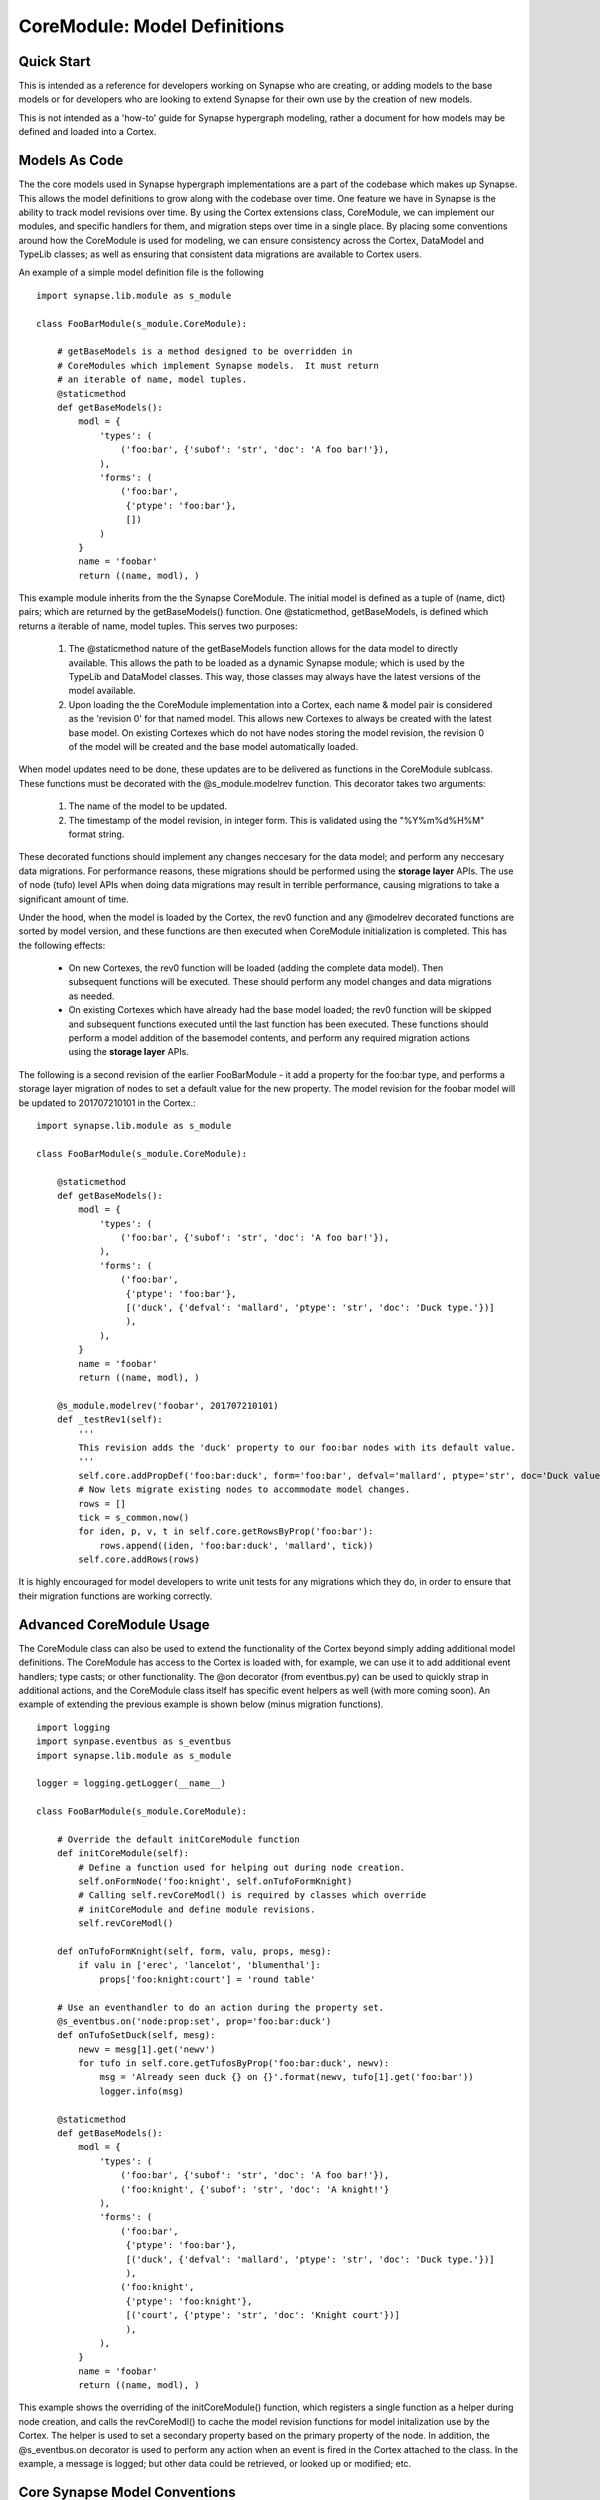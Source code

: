 CoreModule: Model Definitions
#############################

Quick Start
-----------

This is intended as a reference for developers working on Synapse who are creating, or adding models to the base models
or for developers who are looking to extend Synapse for their own use by the creation of new models.

This is not intended as a 'how-to' guide for Synapse hypergraph modeling, rather a document for how models may be
defined and loaded into a Cortex.

Models As Code
--------------

The the core models used in Synapse hypergraph implementations are a part of the codebase which makes up Synapse.
This allows the model definitions to grow along with the codebase over time.  One feature we have in Synapse is the
ability to track model revisions over time. By using the Cortex extensions class, CoreModule, we can implement our
modules, and specific handlers for them, and migration steps over time in a single place.  By placing some
conventions around how the CoreModule is used for modeling, we can ensure consistency across the Cortex, DataModel
and TypeLib classes; as well as ensuring that consistent data migrations are available to Cortex users.

An example of a simple model definition file is the following ::

    import synapse.lib.module as s_module

    class FooBarModule(s_module.CoreModule):

        # getBaseModels is a method designed to be overridden in
        # CoreModules which implement Synapse models.  It must return
        # an iterable of name, model tuples.
        @staticmethod
        def getBaseModels():
            modl = {
                'types': (
                    ('foo:bar', {'subof': 'str', 'doc': 'A foo bar!'}),
                ),
                'forms': (
                    ('foo:bar',
                     {'ptype': 'foo:bar'},
                     [])
                )
            }
            name = 'foobar'
            return ((name, modl), )

This example module inherits from the the Synapse CoreModule. The initial model is defined as a tuple of (name, dict)
pairs; which are returned by the getBaseModels() function.  One @staticmethod, getBaseModels, is defined which returns
a iterable of name, model tuples. This serves two purposes:

  #. The @staticmethod nature of the getBaseModels function allows for the data model to directly available.
     This allows the path to be loaded as a dynamic Synapse module; which is used by the TypeLib and DataModel
     classes.  This way, those classes may always have the latest versions of the model available.

  #. Upon loading the the CoreModule implementation into a Cortex, each name & model pair is considered as the
     'revision 0' for that named model.  This allows new Cortexes to always be created with the latest base model.
     On existing Cortexes which do not have nodes storing the model revision, the revision 0 of the model will be
     created and the base model automatically loaded.

When model updates need to be done, these updates are to be delivered as functions in the CoreModule sublcass. These
functions must be decorated with the @s_module.modelrev function.  This decorator takes two arguments:

  #. The name of the model to be updated.
  #. The timestamp of the model revision, in integer form.  This is validated using the "%Y%m%d%H%M" format string.

These decorated functions should implement any changes neccesary for the data model; and perform any neccesary data
migrations.  For performance reasons, these migrations should be performed using the **storage layer** APIs.  The use
of node (tufo) level APIs when doing data migrations may result in terrible performance, causing migrations to take
a significant amount of time.

Under the hood, when the model is loaded by the Cortex, the rev0 function and any @modelrev decorated functions are
sorted by model version, and these functions are then executed when CoreModule initialization is completed. This has
the following effects:

    - On new Cortexes, the rev0 function will be loaded (adding the complete data model). Then subsequent functions
      will be executed.  These should perform any model changes and data migrations as needed.
    - On existing Cortexes which have already had the base model loaded; the rev0 function will be skipped and
      subsequent functions executed until the last function has been executed.  These functions should perform a model
      addition of the basemodel contents, and perform any required migration actions using the **storage layer** APIs.

The following is a second revision of the earlier FooBarModule - it add a property for the foo:bar type, and performs
a storage layer migration of nodes to set a default value for the new property. The model revision for the foobar model
will be updated to 201707210101 in the Cortex.::

    import synapse.lib.module as s_module

    class FooBarModule(s_module.CoreModule):

        @staticmethod
        def getBaseModels():
            modl = {
                'types': (
                    ('foo:bar', {'subof': 'str', 'doc': 'A foo bar!'}),
                ),
                'forms': (
                    ('foo:bar',
                     {'ptype': 'foo:bar'},
                     [('duck', {'defval': 'mallard', 'ptype': 'str', 'doc': 'Duck type.'})]
                     ),
                ),
            }
            name = 'foobar'
            return ((name, modl), )

        @s_module.modelrev('foobar', 201707210101)
        def _testRev1(self):
            '''
            This revision adds the 'duck' property to our foo:bar nodes with its default value.
            '''
            self.core.addPropDef('foo:bar:duck', form='foo:bar', defval='mallard', ptype='str', doc='Duck value!')
            # Now lets migrate existing nodes to accommodate model changes.
            rows = []
            tick = s_common.now()
            for iden, p, v, t in self.core.getRowsByProp('foo:bar'):
                rows.append((iden, 'foo:bar:duck', 'mallard', tick))
            self.core.addRows(rows)

It is highly encouraged for model developers to write unit tests for any migrations which they do, in order to ensure
that their migration functions are working correctly.

Advanced CoreModule Usage
-------------------------

The CoreModule class can also be used to extend the functionality of the Cortex beyond simply adding additional model
definitions. The CoreModule has access to the Cortex is loaded with, for example, we can use it to add additional
event handlers; type casts; or other functionality. The @on decorator (from eventbus.py) can be used to quickly strap
in additional actions, and the CoreModule class itself has specific event helpers as well (with more coming soon).
An example of extending the previous example is shown below (minus migration functions). ::

    import logging
    import synpase.eventbus as s_eventbus
    import synapse.lib.module as s_module

    logger = logging.getLogger(__name__)

    class FooBarModule(s_module.CoreModule):

        # Override the default initCoreModule function
        def initCoreModule(self):
            # Define a function used for helping out during node creation.
            self.onFormNode('foo:knight', self.onTufoFormKnight)
            # Calling self.revCoreModl() is required by classes which override
            # initCoreModule and define module revisions.
            self.revCoreModl()

        def onTufoFormKnight(self, form, valu, props, mesg):
            if valu in ['erec', 'lancelot', 'blumenthal']:
                props['foo:knight:court'] = 'round table'

        # Use an eventhandler to do an action during the property set.
        @s_eventbus.on('node:prop:set', prop='foo:bar:duck')
        def onTufoSetDuck(self, mesg):
            newv = mesg[1].get('newv')
            for tufo in self.core.getTufosByProp('foo:bar:duck', newv):
                msg = 'Already seen duck {} on {}'.format(newv, tufo[1].get('foo:bar'))
                logger.info(msg)

        @staticmethod
        def getBaseModels():
            modl = {
                'types': (
                    ('foo:bar', {'subof': 'str', 'doc': 'A foo bar!'}),
                    ('foo:knight', {'subof': 'str', 'doc': 'A knight!'}
                ),
                'forms': (
                    ('foo:bar',
                     {'ptype': 'foo:bar'},
                     [('duck', {'defval': 'mallard', 'ptype': 'str', 'doc': 'Duck type.'})]
                     ),
                    ('foo:knight',
                     {'ptype': 'foo:knight'},
                     [('court', {'ptype': 'str', 'doc': 'Knight court'})]
                     ),
                ),
            }
            name = 'foobar'
            return ((name, modl), )

This example shows the overriding of the initCoreModule() function, which registers a single function as a helper
during node creation, and calls the revCoreModl() to cache the model revision functions for model initalization use by
the Cortex.  The helper is used to set a secondary property based on the primary property of the node.  In addition,
the @s_eventbus.on decorator is used to perform any action when an event is fired in the Cortex attached to the class.
In the example, a message is logged; but other data could be retrieved, or looked up or modified; etc.

Core Synapse Model Conventions
------------------------------

The core Synapse modules are defined in the synapse/__init__.py file, in the BASE_MODELS list.  This is a list of
tuple values; containing the path to the CoreModule ctor, and the options.  The base modules typically do not have
options in them.  New modules which contain new models should be added to the BASE_MODELs list.

During the import process of Synapse, the python modules will be loaded and cached by the
synapse.lib.modules.load_ctor() function. In addition, any ctors present in the environmental variable
SYN_CORE_MODULES will also be loaded. The models contained in these ctors will be used to populate model information
for instances of the TypeLib and DataModel classes, as well as serve as the CoreModules loaded into Cortexes upon
creation.

The convention for CoreModules which implement data models within the core Synapse codebase shall maintain a
single CoreModule subclass per file, and this subclass will be responsible for maintaining a single named model.

Gotchas
-------

The following modeling gotchas exist:

  - The implementation of getBaseModels should be a @staticMethod, since it may be called directly by TypeLib or
    DataModel creation if the ctor has been loaded by synapse.lib.modules.load_ctor().
  - It is possible for a single CoreModule to implement multiple named models, and revision them separately with
    @s_module.modelrev() decorators. The core Synapse modules will not be implemented in such a manner for the sake
    of simplicity in the codebase.
  - While it is possible for the model revision functions to simply add the base model data; it should really only
    do the changes neccesary to support the model changes. Currently, there are self.core.addTufoForm,
    self.core.addPropDef, and self.core.addType functions available for doing model additions. These functions may
    throw exceptions - see their docstrings for more information.  We anticipate adding additional functions for doing
    removal of types, forms and props soon.

